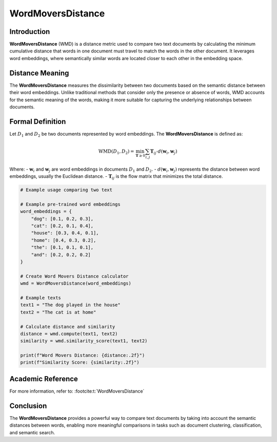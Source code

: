 WordMoversDistance
===================

Introduction
------------
**WordMoversDistance** (WMD) is a distance metric used to compare two text documents by calculating the minimum cumulative distance that words in one document must travel to match the words in the other document. It leverages word embeddings, where semantically similar words are located closer to each other in the embedding space.

Distance Meaning
----------------
The **WordMoversDistance** measures the dissimilarity between two documents based on the semantic distance between their word embeddings. Unlike traditional methods that consider only the presence or absence of words, WMD accounts for the semantic meaning of the words, making it more suitable for capturing the underlying relationships between documents.

Formal Definition
-----------------
Let :math:`D_1` and :math:`D_2` be two documents represented by word embeddings. The **WordMoversDistance** is defined as:

.. math::
    \text{WMD}(D_1, D_2) = \min_{\mathbf{T} \geq 0} \sum_{i,j} \mathbf{T}_{ij} \cdot d(\mathbf{w}_i, \mathbf{w}_j)

Where:
- :math:`\mathbf{w}_i` and :math:`\mathbf{w}_j` are word embeddings in documents :math:`D_1` and :math:`D_2`.
- :math:`d(\mathbf{w}_i, \mathbf{w}_j)` represents the distance between word embeddings, usually the Euclidean distance.
- :math:`\mathbf{T}_{ij}` is the flow matrix that minimizes the total distance.

.. code-block:: python

    # Example usage comparing two text 
    
    # Example pre-trained word embeddings
    word_embeddings = {
        "dog": [0.1, 0.2, 0.3],
        "cat": [0.2, 0.1, 0.4],
        "house": [0.3, 0.4, 0.1],
        "home": [0.4, 0.3, 0.2],
        "the": [0.1, 0.1, 0.1],
        "and": [0.2, 0.2, 0.2]
    }
    
    # Create Word Movers Distance calculator
    wmd = WordMoversDistance(word_embeddings)
    
    # Example texts
    text1 = "The dog played in the house"
    text2 = "The cat is at home"
    
    # Calculate distance and similarity
    distance = wmd.compute(text1, text2)
    similarity = wmd.similarity_score(text1, text2)
    
    print(f"Word Movers Distance: {distance:.2f}")
    print(f"Similarity Score: {similarity:.2f}")


Academic Reference
------------------
For more information, refer to: :footcite:t:`WordMoversDistance`

.. footbibliography::


Conclusion
----------
The **WordMoversDistance** provides a powerful way to compare text documents by taking into account the semantic distances between words, enabling more meaningful comparisons in tasks such as document clustering, classification, and semantic search.
